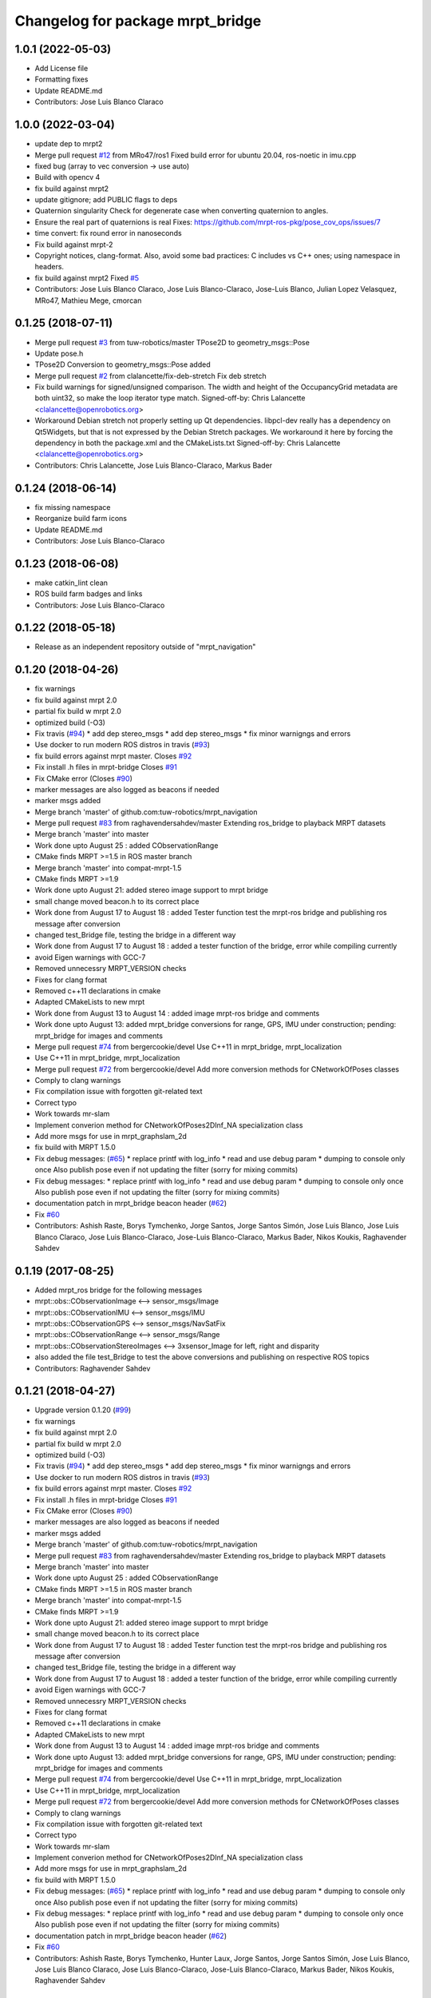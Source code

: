 ^^^^^^^^^^^^^^^^^^^^^^^^^^^^^^^^^
Changelog for package mrpt_bridge
^^^^^^^^^^^^^^^^^^^^^^^^^^^^^^^^^

1.0.1 (2022-05-03)
------------------
* Add License file
* Formatting fixes
* Update README.md
* Contributors: Jose Luis Blanco Claraco

1.0.0 (2022-03-04)
------------------
* update dep to mrpt2
* Merge pull request `#12 <https://github.com/mrpt-ros-pkg/mrpt_bridge/issues/12>`_ from MRo47/ros1
  Fixed build error for ubuntu 20.04, ros-noetic in imu.cpp
* fixed bug (array to vec conversion -> use auto)
* Build with opencv 4
* fix build against mrpt2
* update gitignore; add PUBLIC flags to deps
* Quaternion singularity
  Check for degenerate case when converting quaternion to angles.
* Ensure the real part of quaternions is real
  Fixes: https://github.com/mrpt-ros-pkg/pose_cov_ops/issues/7
* time convert: fix round error in nanoseconds
* Fix build against mrpt-2
* Copyright notices, clang-format.
  Also, avoid some bad practices: C includes vs C++ ones; using namespace
  in headers.
* fix build against mrpt2
  Fixed `#5 <https://github.com/mrpt-ros-pkg/mrpt_bridge/issues/5>`_
* Contributors: Jose Luis Blanco Claraco, Jose Luis Blanco-Claraco, Jose-Luis Blanco, Julian Lopez Velasquez, MRo47, Mathieu Mege, cmorcan

0.1.25 (2018-07-11)
-------------------
* Merge pull request `#3 <https://github.com/mrpt-ros-pkg/mrpt_bridge/issues/3>`_ from tuw-robotics/master
  TPose2D to geometry_msgs::Pose
* Update pose.h
* TPose2D Conversion to geometry_msgs::Pose added
* Merge pull request `#2 <https://github.com/mrpt-ros-pkg/mrpt_bridge/issues/2>`_ from clalancette/fix-deb-stretch
  Fix deb stretch
* Fix build warnings for signed/unsigned comparison.
  The width and height of the OccupancyGrid metadata are both
  uint32, so make the loop iterator type match.
  Signed-off-by: Chris Lalancette <clalancette@openrobotics.org>
* Workaround Debian stretch not properly setting up Qt dependencies.
  libpcl-dev really has a dependency on Qt5Widgets, but that
  is not expressed by the Debian Stretch packages.  We workaround
  it here by forcing the dependency in both the package.xml and
  the CMakeLists.txt
  Signed-off-by: Chris Lalancette <clalancette@openrobotics.org>
* Contributors: Chris Lalancette, Jose Luis Blanco-Claraco, Markus Bader

0.1.24 (2018-06-14)
-------------------
* fix missing namespace
* Reorganize build farm icons
* Update README.md
* Contributors: Jose Luis Blanco-Claraco

0.1.23 (2018-06-08)
-------------------
* make catkin_lint clean
* ROS build farm badges and links
* Contributors: Jose Luis Blanco-Claraco

0.1.22 (2018-05-18)
-------------------
* Release as an independent repository outside of "mrpt_navigation"

0.1.20 (2018-04-26)
-------------------
* fix warnings
* fix build against mrpt 2.0
* partial fix build w mrpt 2.0
* optimized build (-O3)
* Fix travis (`#94 <https://github.com/mrpt-ros-pkg/mrpt_navigation/issues/94>`_)
  * add dep stereo_msgs
  * add dep stereo_msgs
  * fix minor warnigngs and errors
* Use docker to run modern ROS distros in travis (`#93 <https://github.com/mrpt-ros-pkg/mrpt_navigation/issues/93>`_)
* fix build errors against mrpt master. Closes `#92 <https://github.com/mrpt-ros-pkg/mrpt_navigation/issues/92>`_
* Fix install .h files in mrpt-bridge
  Closes `#91 <https://github.com/mrpt-ros-pkg/mrpt_navigation/issues/91>`_
* Fix CMake error (Closes `#90 <https://github.com/mrpt-ros-pkg/mrpt_navigation/issues/90>`_)
* marker messages are also logged as beacons if needed
* marker msgs added
* Merge branch 'master' of github.com:tuw-robotics/mrpt_navigation
* Merge pull request `#83 <https://github.com/mrpt-ros-pkg/mrpt_navigation/issues/83>`_ from raghavendersahdev/master
  Extending ros_bridge to playback MRPT datasets
* Merge branch 'master' into master
* Work done upto August 25 : added CObservationRange
* CMake finds MRPT >=1.5 in ROS master branch
* Merge branch 'master' into compat-mrpt-1.5
* CMake finds MRPT >=1.9
* Work done upto August 21: added stereo image support to mrpt bridge
* small change moved beacon.h to its correct place
* Work done from August 17 to August 18 : added Tester function test the mrpt-ros bridge and publishing ros message after conversion
* changed test_Bridge file, testing the bridge in a different way
* Work done from August 17 to August 18 : added a tester function of the bridge, error while compiling currently
* avoid Eigen warnings with GCC-7
* Removed unnecessry MRPT_VERSION checks
* Fixes for clang format
* Removed c++11 declarations in cmake
* Adapted CMakeLists to new mrpt
* Work done from August 13 to August 14 : added image mrpt-ros bridge and comments
* Work done upto August 13: added mrpt_bridge conversions for range, GPS, IMU under construction; pending: mrpt_bridge for images and comments
* Merge pull request `#74 <https://github.com/mrpt-ros-pkg/mrpt_navigation/issues/74>`_ from bergercookie/devel
  Use C++11 in mrpt_bridge, mrpt_localization
* Use C++11 in mrpt_bridge, mrpt_localization
* Merge pull request `#72 <https://github.com/mrpt-ros-pkg/mrpt_navigation/issues/72>`_ from bergercookie/devel
  Add more conversion methods for CNetworkOfPoses classes
* Comply to clang warnings
* Fix compilation issue with forgotten git-related text
* Correct typo
* Work towards mr-slam
* Implement converion method for CNetworkOfPoses2DInf_NA specialization class
* Add more msgs for use in mrpt_graphslam_2d
* fix build with MRPT 1.5.0
* Fix debug messages: (`#65 <https://github.com/mrpt-ros-pkg/mrpt_navigation/issues/65>`_)
  * replace printf with log_info
  * read and use debug param
  * dumping to console only once
  Also publish pose even if not updating the filter (sorry for mixing commits)
* Fix debug messages:
  * replace printf with log_info
  * read and use debug param
  * dumping to console only once
  Also publish pose even if not updating the filter (sorry for mixing commits)
* documentation patch in mrpt_bridge beacon header (`#62 <https://github.com/mrpt-ros-pkg/mrpt_navigation/issues/62>`_)
* Fix `#60 <https://github.com/mrpt-ros-pkg/mrpt_navigation/issues/60>`_
* Contributors: Ashish Raste, Borys Tymchenko, Jorge Santos, Jorge Santos Simón, Jose Luis Blanco, Jose Luis Blanco Claraco, Jose Luis Blanco-Claraco, Jose-Luis Blanco-Claraco, Markus Bader, Nikos Koukis, Raghavender Sahdev

0.1.19 (2017-08-25)
-------------------
* Added mrpt_ros bridge for the following messages
* mrpt::obs::CObservationImage <--> sensor_msgs/Image
* mrpt::obs::CObservationIMU <--> sensor_msgs/IMU
* mrpt::obs::CObservationGPS <--> sensor_msgs/NavSatFix
* mrpt::obs::CObservationRange <--> sensor_msgs/Range
* mrpt::obs::CObservationStereoImages <--> 3xsensor_Image for left, right and disparity
* also added the file test_Bridge to test the above conversions and publishing on respective ROS topics
* Contributors: Raghavender Sahdev

0.1.21 (2018-04-27)
-------------------
* Upgrade version 0.1.20 (`#99 <https://github.com/mrpt-ros-pkg/mrpt_navigation/issues/99>`_)
* fix warnings
* fix build against mrpt 2.0
* partial fix build w mrpt 2.0
* optimized build (-O3)
* Fix travis (`#94 <https://github.com/mrpt-ros-pkg/mrpt_navigation/issues/94>`_)
  * add dep stereo_msgs
  * add dep stereo_msgs
  * fix minor warnigngs and errors
* Use docker to run modern ROS distros in travis (`#93 <https://github.com/mrpt-ros-pkg/mrpt_navigation/issues/93>`_)
* fix build errors against mrpt master. Closes `#92 <https://github.com/mrpt-ros-pkg/mrpt_navigation/issues/92>`_
* Fix install .h files in mrpt-bridge
  Closes `#91 <https://github.com/mrpt-ros-pkg/mrpt_navigation/issues/91>`_
* Fix CMake error (Closes `#90 <https://github.com/mrpt-ros-pkg/mrpt_navigation/issues/90>`_)
* marker messages are also logged as beacons if needed
* marker msgs added
* Merge branch 'master' of github.com:tuw-robotics/mrpt_navigation
* Merge pull request `#83 <https://github.com/mrpt-ros-pkg/mrpt_navigation/issues/83>`_ from raghavendersahdev/master
  Extending ros_bridge to playback MRPT datasets
* Merge branch 'master' into master
* Work done upto August 25 : added CObservationRange
* CMake finds MRPT >=1.5 in ROS master branch
* Merge branch 'master' into compat-mrpt-1.5
* CMake finds MRPT >=1.9
* Work done upto August 21: added stereo image support to mrpt bridge
* small change moved beacon.h to its correct place
* Work done from August 17 to August 18 : added Tester function test the mrpt-ros bridge and publishing ros message after conversion
* changed test_Bridge file, testing the bridge in a different way
* Work done from August 17 to August 18 : added a tester function of the bridge, error while compiling currently
* avoid Eigen warnings with GCC-7
* Removed unnecessry MRPT_VERSION checks
* Fixes for clang format
* Removed c++11 declarations in cmake
* Adapted CMakeLists to new mrpt
* Work done from August 13 to August 14 : added image mrpt-ros bridge and comments
* Work done upto August 13: added mrpt_bridge conversions for range, GPS, IMU under construction; pending: mrpt_bridge for images and comments
* Merge pull request `#74 <https://github.com/mrpt-ros-pkg/mrpt_navigation/issues/74>`_ from bergercookie/devel
  Use C++11 in mrpt_bridge, mrpt_localization
* Use C++11 in mrpt_bridge, mrpt_localization
* Merge pull request `#72 <https://github.com/mrpt-ros-pkg/mrpt_navigation/issues/72>`_ from bergercookie/devel
  Add more conversion methods for CNetworkOfPoses classes
* Comply to clang warnings
* Fix compilation issue with forgotten git-related text
* Correct typo
* Work towards mr-slam
* Implement converion method for CNetworkOfPoses2DInf_NA specialization class
* Add more msgs for use in mrpt_graphslam_2d
* fix build with MRPT 1.5.0
* Fix debug messages: (`#65 <https://github.com/mrpt-ros-pkg/mrpt_navigation/issues/65>`_)
  * replace printf with log_info
  * read and use debug param
  * dumping to console only once
  Also publish pose even if not updating the filter (sorry for mixing commits)
* Fix debug messages:
  * replace printf with log_info
  * read and use debug param
  * dumping to console only once
  Also publish pose even if not updating the filter (sorry for mixing commits)
* documentation patch in mrpt_bridge beacon header (`#62 <https://github.com/mrpt-ros-pkg/mrpt_navigation/issues/62>`_)
* Fix `#60 <https://github.com/mrpt-ros-pkg/mrpt_navigation/issues/60>`_
* Contributors: Ashish Raste, Borys Tymchenko, Hunter Laux, Jorge Santos, Jorge Santos Simón, Jose Luis Blanco, Jose Luis Blanco Claraco, Jose Luis Blanco-Claraco, Jose-Luis Blanco-Claraco, Markus Bader, Nikos Koukis, Raghavender Sahdev

0.1.18 (2017-01-22)
-------------------
* Remove types_simple.h header to fix compilation
* Contributors: Jose Luis Blanco, Nikos Koukis

0.1.17 (2017-01-22)
-------------------
* remove debug ::pause()
* make catkin_lint clean
* mrpt_bridge: Move includes in implementation file
* mrpt_bridge: Add conversion definition in NetworkOfPoses
* Fix indentation, formatting in pose conversion files
  Abide general code style according to Google C++ code guidelines and
  [MRPT coding style](https://github.com/MRPT/mrpt/blob/master/doc/MRPT_Coding_Style.md)
* mrpt_bridge: Fix bug in MRPT->ROS pose conversion
  When transorfming from MRPT 3x3 form to PoseWithCovariance 6x6 form the
  yaw components were overwritten, thus resulting yaw components would
  always be 0.
* Correct minor typo
* mrpt_bridge: Add conversion methods for NetworkOfPoses
  Commit adds conversion methods between mrpt_msgs::NetworkOfPoses and
  mrpt::graphs::CNetworkOfPoses2DInf class instances
* mrpt_bridge: Add conversion methods for Information-related Pose classes
* Remove all errors generated by catkin_lint and cleanup unused templates from CMakeLists.txt files
* Contributors: Jorge Santos, Jose Luis Blanco, Nikos Koukis

0.1.16 (2016-12-13)
-------------------

0.1.15 (2016-11-06)
-------------------
* mrpt_bridge: Fix bug in laserScans conversion
* Fix new scanRange API in MRPT 1.5.0
* Contributors: Jose-Luis Blanco-Claraco, Nikos Koukis

0.1.14 (2016-09-12)
-------------------
* fix build against mrpt < 1.5.0
* Contributors: Jose-Luis Blanco-Claraco

0.1.13 (2016-09-03)
-------------------

0.1.12 (2016-09-03)
-------------------
* Put the ROS log setting withing if MRPT_VERSION>=0x150 so it doesn't break the compilation agains .deb mrpt libs
* Add a check for an empty string.
* Strip trailing \n in logs if present.
* Add a callback function to stream MRPT logs to ROS.
* Contributors: Jorge Santos, Logrus

0.1.11 (2016-08-21)
-------------------
* fix unit test error due to uninitialized tf::Pose
* fix deprecated PCL header
* Add landmark to bridge.
* Contributors: Jose-Luis Blanco-Claraco, Logrus

0.1.10 (2016-08-05)
-------------------

0.1.9 (2016-08-05)
------------------

0.1.8 (2016-06-29)
------------------

0.1.7 (2016-06-20)
------------------

0.1.6 (2016-03-20)
------------------
* New ObservationRangeBeacon message.
* More descriptive error msgs
* Contributors: Jose Luis Blanco, Jose Luis Blanco Claraco, Jose Luis Blanco-Claraco, Logrus, Raphael Zack

0.1.5 (2015-04-29)
------------------
* mrpt_bridge: BUGFIX in convert() for 360deg scans
* Cleaner build against mrpt 1.3.0
* Fix build against mrpt 1.3.0
* Contributors: Jose Luis Blanco

0.1.4 (2014-12-27)
------------------
* Solved some old 'TODO' comments
* Removed 'mrpt' dep from catkin_package().
  I *think* this is giving problems to dependant pkgs and is not needed...
* Start new pkg mrpt_local_obstacles.
  Fixes in package.xml's
* Better doxygen docs
* localization: New param to configure sensor sources in a flexible way
* Contributors: Jose Luis Blanco

0.1.3 (2014-12-18)
------------------

0.1.2 (2014-12-18)
------------------
* Fix missing build dependency (nav_msgs)

0.1.1 (2014-12-17)
------------------
* First public binary release.


0.1.0 (2014-12-17)
------------------
* consistent version numbers
* Fixes broken dependencies
* Removed obsolete rawlog_play & fix build of other nodes.
* Fix build with mrpt 1.2.x
* localization uses tf odom
* localization working like amcl
